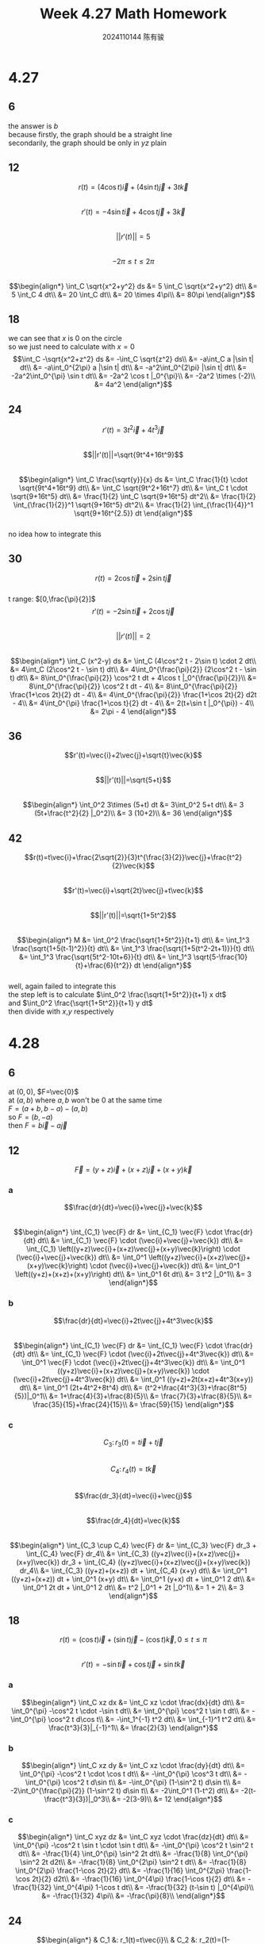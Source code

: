 #+TITLE: Week 4.27 Math Homework
#+AUTHOR: 2024110144 陈有骏
#+LATEX_COMPILER: xelatex
#+LATEX_CLASS: article
#+LATEX_CLASS_OPTIONS: [a4paper,10pt]
#+LATEX_HEADER: \usepackage[margin=0.5in]{geometry}
#+LATEX_HEADER: \usepackage{xeCJK}
#+OPTIONS: \n:t toc:nil num:nil date:nil

#+begin_comment
4.27 Thomas 16.1 1-46 mod 6
left: 24 42 (both failed to integrate)
4.28 Thomas 16.2 1-60 mod 6
left: 36 42 48 54 60
#+end_comment

* 4.27
** 6
the answer is $b$
because firstly, the graph should be a straight line
secondarily, the graph should be only in $yz$ plain
** 12
$$r(t)=(4\cos t)\vec{i} + (4\sin t)\vec{j} + 3t\vec{k}$$
$$r'(t)=-4\sin t \vec{i} + 4\cos t \vec{j} +3\vec{k}$$
$$||r'(t)||=5$$
$$-2\pi\leq t \leq 2\pi$$
$$\begin{align*}
\int_C \sqrt{x^2+y^2} ds
&= 5 \int_C \sqrt{x^2+y^2} dt\\
&= 5 \int_C 4 dt\\
&= 20 \int_C dt\\
&= 20 \times 4\pi\\
&= 80\pi
\end{align*}$$
** 18
we can see that $x$ is $0$ on the circle
so we just need to calculate with $x=0$
$$\int_C -\sqrt{x^2+z^2} ds
&= -\int_C \sqrt{z^2} ds\\
&= -a\int_C a |\sin t| dt\\
&= -a\int_0^{2\pi} a |\sin t| dt\\
&= -a^2\int_0^{2\pi} |\sin t| dt\\
&= -2a^2\int_0^{\pi} \sin t dt\\
&= -2a^2 \cos t |_0^{\pi}\\
&= -2a^2 \times (-2)\\
&= 4a^2
\end{align*}$$
** 24
$$r'(t)=3t^2\vec{i}+4t^3\vec{j}$$
$$||r'(t)||=\sqrt{9t^4+16t^9}$$
$$\begin{align*}
\int_C \frac{\sqrt{y}}{x} ds
&= \int_C \frac{1}{t} \cdot \sqrt{9t^4+16t^9} dt\\
&= \int_C \sqrt{9t^2+16t^7} dt\\
&= \int_C t \cdot \sqrt{9+16t^5} dt\\
&= \frac{1}{2} \int_C \sqrt{9+16t^5} dt^2\\
&= \frac{1}{2} \int_{\frac{1}{2}}^1 \sqrt{9+16t^5} dt^2\\
&= \frac{1}{2} \int_{\frac{1}{4}}^1 \sqrt{9+16t^{2.5}} dt
\end{align*}$$
no idea how to integrate this
** 30
$$r(t)=2\cos t \vec{i} + 2\sin t \vec{j}$$
t range: $[0,\frac{\pi}{2}]$
$$r'(t)=-2\sin t \vec{i} + 2\cos t \vec{j}$$
$$||r'(t)||=2$$
$$\begin{align*}
\int_C (x^2-y) ds
&= \int_C (4\cos^2 t - 2\sin t) \cdot 2 dt\\
&= 4\int_C (2\cos^2 t - \sin t) dt\\
&= 4\int_0^{\frac{\pi}{2}} (2\cos^2 t - \sin t) dt\\
&= 8\int_0^{\frac{\pi}{2}} \cos^2 t dt + 4\cos t |_0^{\frac{\pi}{2}}\\
&= 8\int_0^{\frac{\pi}{2}} \cos^2 t dt - 4\\
&= 8\int_0^{\frac{\pi}{2}} \frac{1+\cos 2t}{2} dt - 4\\
&= 4\int_0^{\frac{\pi}{2}} \frac{1+\cos 2t}{2} d2t - 4\\
&= 4\int_0^{\pi} \frac{1+\cos t}{2} dt - 4\\
&= 2(t+\sin t |_0^{\pi}) - 4\\
&= 2\pi - 4
\end{align*}$$
** 36
$$r'(t)=\vec{i}+2\vec{j}+\sqrt{t}\vec{k}$$
$$||r'(t)||=\sqrt{5+t}$$
$$\begin{align*}
\int_0^2 3\times (5+t) dt
&= 3\int_0^2 5+t dt\\
&= 3 (5t+\frac{t^2}{2} |_0^2)\\
&= 3 (10+2)\\
&= 36
\end{align*}$$
** 42
$$r(t)=t\vec{i}+\frac{2\sqrt{2}}{3}t^{\frac{3}{2}}\vec{j}+\frac{t^2}{2}\vec{k}$$
$$r'(t)=\vec{i}+\sqrt{2t}\vec{j}+t\vec{k}$$
$$||r'(t)||=\sqrt{1+5t^2}$$
$$\begin{align*}
M
&= \int_0^2 \frac{\sqrt{1+5t^2}}{t+1} dt\\
&= \int_1^3 \frac{\sqrt{1+5(t-1)^2}}{t} dt\\
&= \int_1^3 \frac{\sqrt{1+5(t^2-2t+1)}}{t} dt\\
&= \int_1^3 \frac{\sqrt{5t^2-10t+6}}{t} dt\\
&= \int_1^3 \sqrt{5-\frac{10}{t}+\frac{6}{t^2}} dt
\end{align*}$$
well, again failed to integrate this
the step left is to calculate $\int_0^2 \frac{\sqrt{1+5t^2}}{t+1} x dt$
and $\int_0^2 \frac{\sqrt{1+5t^2}}{t+1} y dt$
then divide with $x$,$y$ respectively

* 4.28
** 6
at $(0,0)$, $F=\vec{0}$
at $(a,b)$ where $a,b$ won't be $0$ at the same time
$F=(a+b,b-a)-(a,b)$
so $F=(b,-a)$
then $F=b\vec{i}-a\vec{j}$
** 12
$$\vec{F}=(y+z)\vec{i}+(x+z)\vec{j}+(x+y)\vec{k}$$
*** a
$$\frac{dr}{dt}=\vec{i}+\vec{j}+\vec{k}$$
$$\begin{align*}
\int_{C_1} \vec{F} dr
&= \int_{C_1} \vec{F} \cdot \frac{dr}{dt} dt\\
&= \int_{C_1} \vec{F} \cdot (\vec{i}+\vec{j}+\vec{k}) dt\\
&= \int_{C_1} \left((y+z)\vec{i}+(x+z)\vec{j}+(x+y)\vec{k}\right) \cdot (\vec{i}+\vec{j}+\vec{k}) dt\\
&= \int_0^1 \left((y+z)\vec{i}+(x+z)\vec{j}+(x+y)\vec{k}\right) \cdot (\vec{i}+\vec{j}+\vec{k}) dt\\
&= \int_0^1 \left((y+z)+(x+z)+(x+y)\right) dt\\
&= \int_0^1 6t dt\\
&= 3 t^2 |_0^1\\
&= 3
\end{align*}$$
*** b
$$\frac{dr}{dt}=\vec{i}+2t\vec{j}+4t^3\vec{k}$$
$$\begin{align*}
\int_{C_1} \vec{F} dr
&= \int_{C_1} \vec{F} \cdot \frac{dr}{dt} dt\\
&= \int_{C_1} \vec{F} \cdot (\vec{i}+2t\vec{j}+4t^3\vec{k}) dt\\
&= \int_0^1 \vec{F} \cdot (\vec{i}+2t\vec{j}+4t^3\vec{k}) dt\\
&= \int_0^1 ((y+z)\vec{i}+(x+z)\vec{j}+(x+y)\vec{k}) \cdot (\vec{i}+2t\vec{j}+4t^3\vec{k}) dt\\
&= \int_0^1 ((y+z)+2t(x+z)+4t^3(x+y)) dt\\
&= \int_0^1 (2t+4t^2+8t^4) dt\\
&= (t^2+\frac{4t^3}{3}+\frac{8t^5}{5})|_0^1\\
&= 1+\frac{4}{3}+\frac{8}{5}\\
&= \frac{7}{3}+\frac{8}{5}\\
&= \frac{35}{15}+\frac{24}{15}\\
&= \frac{59}{15}
\end{align*}$$
*** c
$$C_3:\, r_3 (t)=t\vec{i}+t\vec{j}$$
$$C_4:\, r_4 (t)=t\vec{k}$$
$$\frac{dr_3}{dt}=\vec{i}+\vec{j}$$
$$\frac{dr_4}{dt}=\vec{k}$$
$$\begin{align*}
\int_{C_3 \cup C_4} \vec{F} dr
&= \int_{C_3} \vec{F} dr_3 + \int_{C_4} \vec{F} dr_4\\
&= \int_{C_3} ((y+z)\vec{i}+(x+z)\vec{j}+(x+y)\vec{k}) dr_3 + \int_{C_4} ((y+z)\vec{i}+(x+z)\vec{j}+(x+y)\vec{k}) dr_4\\
&= \int_{C_3} ((y+z)+(x+z)) dt + \int_{C_4} (x+y) dt\\
&= \int_0^1 ((y+z)+(x+z)) dt + \int_0^1 (x+y) dt\\
&= \int_0^1 (y+x) dt + \int_0^1 2 dt\\
&= \int_0^1 2t dt + \int_0^1 2 dt\\
&= t^2 |_0^1 + 2t |_0^1\\
&= 1 + 2\\
&= 3
\end{align*}$$
** 18
$$r(t)=(\cos t)\vec{i}+(\sin t)\vec{j}-(\cos t)\vec{k},\,0\leq t\leq \pi$$
$$r'(t)=-\sin t \vec{i} + \cos t \vec{j} + \sin t \vec{k}$$
*** a
$$\begin{align*}
\int_C xz dx
&= \int_C xz \cdot \frac{dx}{dt} dt\\
&= \int_0^{\pi} -\cos^2 t \cdot -\sin t dt\\
&= \int_0^{\pi} \cos^2 t \sin t dt\\
&= -\int_0^{\pi} \cos^2 t d\cos t\\
&= -\int_1^{-1} t^2 dt\\
&= \int_{-1}^1 t^2 dt\\
&= \frac{t^3}{3}|_{-1}^1\\
&= \frac{2}{3}
\end{align*}$$
*** b
$$\begin{align*}
\int_C xz dy
&= \int_C xz \cdot \frac{dy}{dt} dt\\
&= \int_0^{\pi} -\cos^2 t \cdot \cos t dt\\
&= -\int_0^{\pi} \cos^3 t dt\\
&= -\int_0^{\pi} \cos^2 t d\sin t\\
&= -\int_0^{\pi} (1-\sin^2 t) d\sin t\\
&= -2\int_0^{\frac{\pi}{2}} (1-\sin^2 t) d\sin t\\
&= -2\int_0^1 (1-t^2) dt\\
&= -2(t-\frac{t^3}{3})|_0^3\\
&= -2(3-9)\\
&= 12
\end{align*}$$
*** c
$$\begin{align*}
\int_C xyz dz
&= \int_C xyz \cdot \frac{dz}{dt} dt\\
&= \int_0^{\pi} -\cos^2 t \sin t \cdot \sin t dt\\
&= -\int_0^{\pi} \cos^2 t \sin^2 t dt\\
&= -\frac{1}{4} \int_0^{\pi} \sin^2 2t dt\\
&= -\frac{1}{8} \int_0^{\pi} \sin^2 2t d2t\\
&= -\frac{1}{8} \int_0^{2\pi} \sin^2 t dt\\
&= -\frac{1}{8} \int_0^{2\pi} \frac{1-\cos 2t}{2} dt\\
&= -\frac{1}{16} \int_0^{2\pi} \frac{1-\cos 2t}{2} d2t\\
&= -\frac{1}{16} \int_0^{4\pi} \frac{1-\cos t}{2} dt\\
&= -\frac{1}{32} \int_0^{4\pi} 1-\cos t dt\\
&= -\frac{1}{32} (t-\sin t) |_0^{4\pi}\\
&= -\frac{1}{32} 4\pi\\
&= -\frac{\pi}{8}\\
\end{align*}$$
** 24
$$\begin{align*}
& C_1 &: r_1(t)=t\vec{i}\\
& C_2 &: r_2(t)=(1-t)\vec{i}+t\vec{j}\\
& C_3 &: r_3(t)=(1-t)\vec{j}
\end{align*}$$
where $0\leq t\leq 1$
$$\begin{align*}
\int_C (x-y)dx+(x+y)dy
&= \int_{C_1} (x-y)dx+(x+y)dy + \int_{C_2} (x-y)dx+(x+y)dy + \int_{C_3} (x-y)dx+(x+y)dy\\
&= \int_0^1 t dt + \int_0^1 2t dt + \int_0^1 t-1 dt\\
&= \int_0^1 4t-1 dt\\
&= 2\int_0^1 2t dt - 1\\
&= 2 t^2 |_0^1 - 1\\
&= 2 - 1\\
&= 1
\end{align*}$$
** 30
$$r(t)=a\cos t \vec{i} + a\sin t \vec{j}$$
$$r'(t)=-a\sin t \vec{i} + a\cos t \vec{j}$$
we use $Flux$ to denote flux
then
$$\begin{align*}
Flux_1
&= \int_C \vec{F}_1 dr\\
&= \int_0^{2\pi} (2x\vec{i}-3y\vec{j}) \cdot (-a\sin t \vec{i} + a\cos t \vec{j}) dt\\
&= \int_0^{2\pi} (2a\cos t \vec{i}-3a\sin t\vec{j}) \cdot (-a\sin t \vec{i} + a\cos t \vec{j}) dt\\
&= \int_0^{2\pi} -2.5a^2\sin 2t dt\\
&= \frac{5}{2} \int_0^{2\pi} a^2\sin 2t dt\\
&= \frac{5}{4} \int_0^{4\pi} a^2\sin t dt\\
&= \frac{5}{4}  a^2\cos t |_0^{4\pi}\\
&= 0
\end{align*}$$
$$\begin{align*}
Flax_2
&=  \int_C \vec{F}_1 dr\\
&=  \int_0^{2\pi} (2x\vec{i}+(x-y)\vec{j}) \cdot (-a\sin t \vec{i} + a\cos t \vec{j}) dt\\
&=  \int_0^{2\pi} (2a\cos t \vec{i}+a(\cos t-\sin t)\vec{j}) \cdot (-a\sin t \vec{i} + a\cos t \vec{j}) dt\\
&=  \int_0^{2\pi} -0.5a^2\sin 2t+a^2 \cos^2 t dt\\
&=  a^2 \int_0^{2\pi} -0.5\sin 2t+\cos^2 t dt\\
&=  a^2 \int_0^{2\pi} -0.5\sin 2t+\frac{1+\cos 2t}{2} dt\\
&=  a^2 \int_0^{2\pi} 0.5(-\sin 2t+\cos 2t + 1) dt\\
&=  a^2 \int_0^{4\pi} 0.5(-\sin t+\cos t + 1) dt\\
&= \frac{1}{2} a^2 \int_0^{4\pi} (-\sin t+\cos t + 1) dt\\
&= \frac{1}{2} a^2 (\cos t+\sin t+t)|_0^{4\pi}\\
&= \frac{1}{2} a^2 \left(4\pi + (\cos t+\sin t)|_0^{4\pi}\right)\\
&= 2\pi a^2
\end{align*}$$
** 36
$$\begin{align*}
& C_1 &: r_1(t)=(1-t)\vec{i}\\
& C_2 &: r_2(t)=-t\vec{i}\\
& C_3 &: r_3(t)=(1-t)\vec{i}+t\vec{j}\\
& C_4 &: r_4(t)=-t\vec{i}+(1-t)\vec{j}
\end{align*}$$
where $0\leq t\leq 1$
$$\begin{align*}
\int_C (x+y)dx-(x^2+y^2)dy
&= \int_{C_1} (x+y)dx-(x^2+y^2)dy + \int_{C_2} (x+y)dx-(x^2+y^2)dy + \int_{C_3} (x+y)dx-(x^2+y^2)dy + \int_{C_4} (x+y)dx-(x^2+y^2)dy\\
&= \int_{C_1} (x+y)dx-(x^2+y^2)dy + \int_{C_2} (x+y)dx-(x^2+y^2)dy + \int_{C_3} (x+y)dx-(x^2+y^2)dy + \int_{C_4} (x+y)dx-(x^2+y^2)dy\\
\end{align*}$$
** 42
** 48
** 54
** 60
